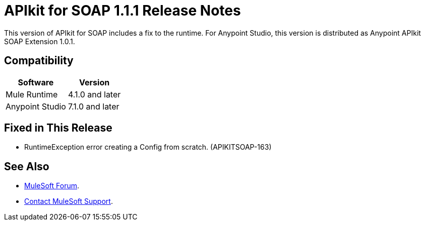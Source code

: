 = APIkit for SOAP 1.1.1 Release Notes

This version of APIkit for SOAP includes a fix to the runtime. 
For Anypoint Studio, this version is distributed as Anypoint APIkit SOAP Extension 1.0.1.

== Compatibility

[%header%autowidth.spread]
|===
|Software |Version
|Mule Runtime |4.1.0 and later
|Anypoint Studio |7.1.0 and later
|===

== Fixed in This Release

* RuntimeException error creating a Config from scratch. (APIKITSOAP-163)

== See Also

* https://forums.mulesoft.com[MuleSoft Forum].
* https://support.mulesoft.com[Contact MuleSoft Support].
